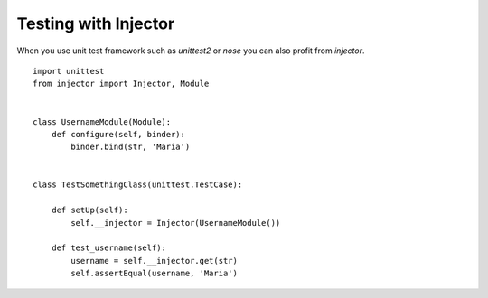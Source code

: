 Testing with Injector
=====================

When you use unit test framework such as `unittest2` or `nose` you can also profit from `injector`. ::

    import unittest
    from injector import Injector, Module


    class UsernameModule(Module):
        def configure(self, binder):
            binder.bind(str, 'Maria')


    class TestSomethingClass(unittest.TestCase):

        def setUp(self):
            self.__injector = Injector(UsernameModule())

        def test_username(self):
            username = self.__injector.get(str)
            self.assertEqual(username, 'Maria')

